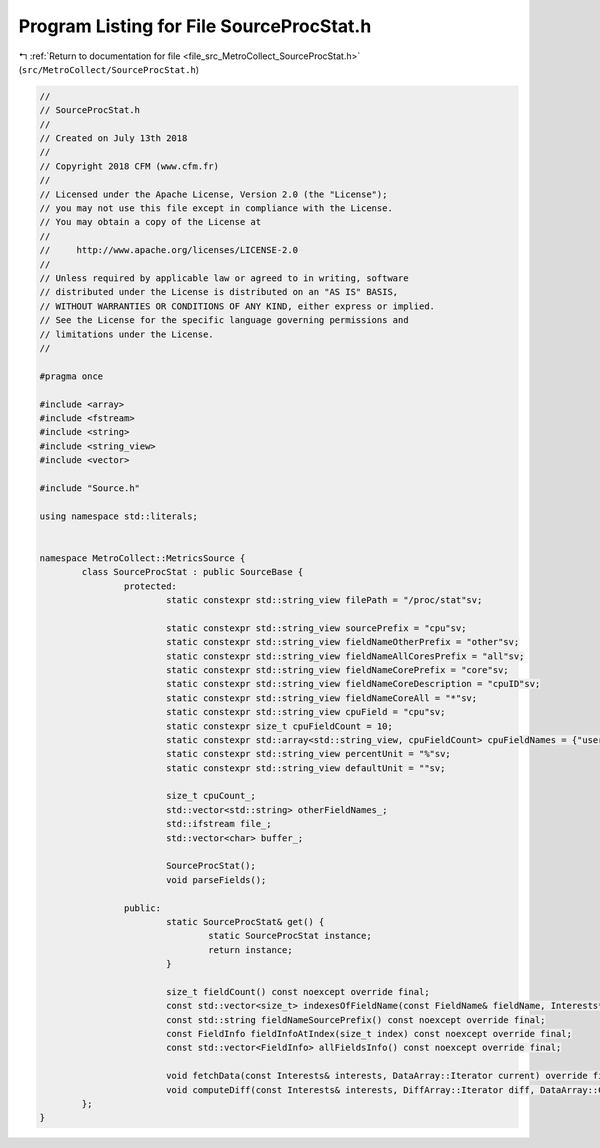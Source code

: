 
.. _program_listing_file_src_MetroCollect_SourceProcStat.h:

Program Listing for File SourceProcStat.h
=========================================

|exhale_lsh| :ref:`Return to documentation for file <file_src_MetroCollect_SourceProcStat.h>` (``src/MetroCollect/SourceProcStat.h``)

.. |exhale_lsh| unicode:: U+021B0 .. UPWARDS ARROW WITH TIP LEFTWARDS

.. code-block:: none

   //
   // SourceProcStat.h
   //
   // Created on July 13th 2018
   //
   // Copyright 2018 CFM (www.cfm.fr)
   //
   // Licensed under the Apache License, Version 2.0 (the "License");
   // you may not use this file except in compliance with the License.
   // You may obtain a copy of the License at
   //
   //     http://www.apache.org/licenses/LICENSE-2.0
   //
   // Unless required by applicable law or agreed to in writing, software
   // distributed under the License is distributed on an "AS IS" BASIS,
   // WITHOUT WARRANTIES OR CONDITIONS OF ANY KIND, either express or implied.
   // See the License for the specific language governing permissions and
   // limitations under the License.
   //
   
   #pragma once
   
   #include <array>
   #include <fstream>
   #include <string>
   #include <string_view>
   #include <vector>
   
   #include "Source.h"
   
   using namespace std::literals;
   
   
   namespace MetroCollect::MetricsSource {
           class SourceProcStat : public SourceBase {
                   protected:
                           static constexpr std::string_view filePath = "/proc/stat"sv;                                    
   
                           static constexpr std::string_view sourcePrefix = "cpu"sv;                                               
                           static constexpr std::string_view fieldNameOtherPrefix = "other"sv;                             
                           static constexpr std::string_view fieldNameAllCoresPrefix = "all"sv;                    
                           static constexpr std::string_view fieldNameCorePrefix = "core"sv;                               
                           static constexpr std::string_view fieldNameCoreDescription = "cpuID"sv;                 
                           static constexpr std::string_view fieldNameCoreAll = "*"sv;                                             
                           static constexpr std::string_view cpuField = "cpu"sv;                                                   
                           static constexpr size_t cpuFieldCount = 10;                                                                             
                           static constexpr std::array<std::string_view, cpuFieldCount> cpuFieldNames = {"user"sv, "nice"sv, "system"sv, "idle"sv, "iowait"sv, "irq"sv, "softirq"sv, "steal"sv, "guest"sv, "guestNice"sv};         
                           static constexpr std::string_view percentUnit = "%"sv;                                                  
                           static constexpr std::string_view defaultUnit = ""sv;                                                   
   
                           size_t cpuCount_;                                                                       
                           std::vector<std::string> otherFieldNames_;                      
                           std::ifstream file_;                                                            
                           std::vector<char> buffer_;                                                      
   
                           SourceProcStat();                                                                       
                           void parseFields();                                                                     
   
                   public:
                           static SourceProcStat& get() {
                                   static SourceProcStat instance;
                                   return instance;
                           }
   
                           size_t fieldCount() const noexcept override final;
                           const std::vector<size_t> indexesOfFieldName(const FieldName& fieldName, Interests* interests = nullptr) const noexcept override final;
                           const std::string fieldNameSourcePrefix() const noexcept override final;
                           const FieldInfo fieldInfoAtIndex(size_t index) const noexcept override final;
                           const std::vector<FieldInfo> allFieldsInfo() const noexcept override final;
   
                           void fetchData(const Interests& interests, DataArray::Iterator current) override final;
                           void computeDiff(const Interests& interests, DiffArray::Iterator diff, DataArray::ConstIterator current, DataArray::ConstIterator previous, double factor = 1) noexcept override final;
           };
   }
